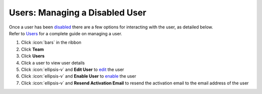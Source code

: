 Users: Managing a Disabled User
===============================

| Once a user has been `disabled </users/team/guides/disable_a_user.html>`_ there are a few options for interacting with the user, as detailed below.
| Refer to `Users </users/team/guides/users.html>`_ for a complete guide on managing a user.

#. Click :icon:`bars` in the ribbon
#. Click **Team**
#. Click **Users**
#. Click a user to view user details
#. Click :icon:`ellipsis-v` and **Edit User** to `edit </users/general/guides/functions_of_the_grid/how_to_edit.html>`_ the user
#. Click :icon:`ellipsis-v` and **Enable User** to `enable </users/team/guides/enable_a_user.html>`_ the user
#. Click :icon:`ellipsis-v` and **Resend Activation Email** to resend the activation email to the email address of the user
